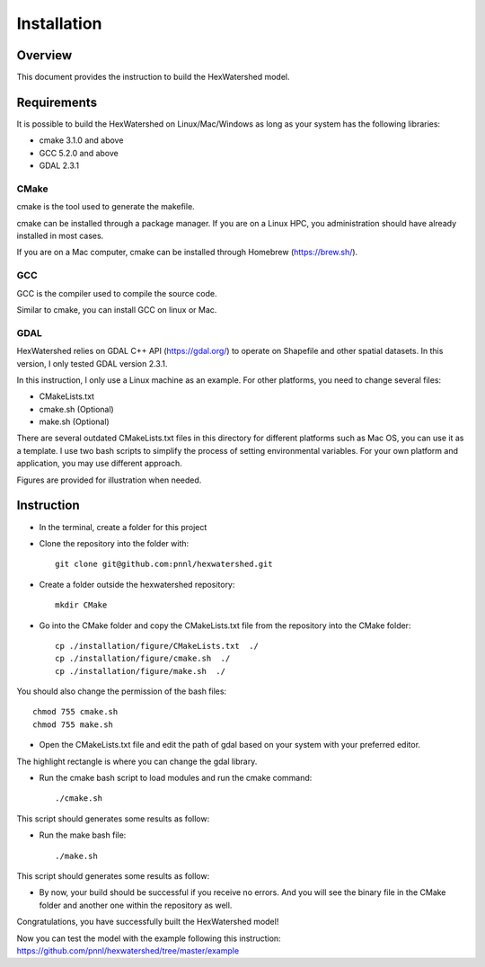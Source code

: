 ############
Installation
############


********
Overview
********

This document provides the instruction to build the HexWatershed model.

************
Requirements
************

It is possible to build the HexWatershed on Linux/Mac/Windows as long as your system has the following libraries:

* cmake 3.1.0 and above
* GCC 5.2.0 and above
* GDAL 2.3.1

=====
CMake
=====

cmake is the tool used to generate the makefile.

cmake can be installed through a package manager. If you are on a Linux HPC, you administration should have already installed in most cases.

If you are on a Mac computer, cmake can be installed through Homebrew (https://brew.sh/).

===
GCC
===

GCC is the compiler used to compile the source code.

Similar to cmake, you can install GCC on linux or Mac.

==========================================
GDAL
==========================================

HexWatershed relies on GDAL C++ API (https://gdal.org/) to operate on Shapefile and other spatial datasets.
In this version, I only tested GDAL version 2.3.1.

In this instruction, I only use a Linux machine as an example. For other platforms, you need to change several files:

- CMakeLists.txt
- cmake.sh (Optional)
- make.sh (Optional)

There are several outdated CMakeLists.txt files in this directory for different platforms such as Mac OS, you can use it as a template. I use two bash scripts to simplify the process of setting environmental variables. For your own platform and application, you may use different approach.

Figures are provided for illustration when needed.

***********
Instruction 
***********

- In the terminal, create a folder for this project
- Clone the repository into the folder with::

    git clone git@github.com:pnnl/hexwatershed.git
 
- Create a folder outside the hexwatershed repository::
 
    mkdir CMake
 
- Go into the CMake folder and copy the CMakeLists.txt file from the repository into the CMake folder::
 
    cp ./installation/figure/CMakeLists.txt  ./
    cp ./installation/figure/cmake.sh  ./
    cp ./installation/figure/make.sh  ./
 
You should also change the permission of the bash files::
 
    chmod 755 cmake.sh
    chmod 755 make.sh
 
- Open the CMakeLists.txt file and edit the path of gdal based on your system with your preferred editor.

The highlight rectangle is where you can change the gdal library.



- Run the cmake bash script to load modules and run the cmake command::
 
    ./cmake.sh
 


This script should generates some results as follow:

- Run the make bash file::
 
    ./make.sh




This script should generates some results as follow:



- By now, your build should be successful if you receive no errors. And you will see the binary file in the CMake folder and another one within the repository as well.



Congratulations, you have successfully built the HexWatershed model!

Now you can test the model with the example following this instruction: https://github.com/pnnl/hexwatershed/tree/master/example
